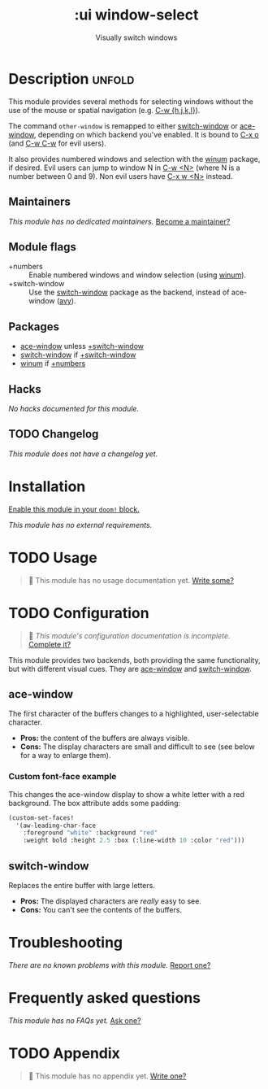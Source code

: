 #+title:    :ui window-select
#+subtitle: Visually switch windows
#+created:  October 08, 2017
#+since:    2.0.7 (#237)

* Description :unfold:
This module provides several methods for selecting windows without the use of
the mouse or spatial navigation (e.g. [[kbd:][C-w {h,j,k,l}]]).

The command ~other-window~ is remapped to either [[doom-package:][switch-window]] or [[doom-package:][ace-window]],
depending on which backend you've enabled. It is bound to [[kbd:][C-x o]] (and [[kbd:][C-w C-w]] for
evil users).

It also provides numbered windows and selection with the [[doom-package:][winum]] package, if
desired. Evil users can jump to window N in [[kbd:][C-w <N>]] (where N is a number between
0 and 9). Non evil users have [[kbd:][C-x w <N>]] instead.

** Maintainers
/This module has no dedicated maintainers./ [[doom-contrib-maintainer:][Become a maintainer?]]

** Module flags
- +numbers ::
  Enable numbered windows and window selection (using [[doom-package:][winum]]).
- +switch-window ::
  Use the [[doom-package:][switch-window]] package as the backend, instead of ace-window ([[doom-package:][avy]]).

** Packages
- [[doom-package:][ace-window]] unless [[doom-module:][+switch-window]]
- [[doom-package:][switch-window]] if [[doom-module:][+switch-window]]
- [[doom-package:][winum]] if [[doom-module:][+numbers]]

** Hacks
/No hacks documented for this module./

** TODO Changelog
# This section will be machine generated. Don't edit it by hand.
/This module does not have a changelog yet./

* Installation
[[id:01cffea4-3329-45e2-a892-95a384ab2338][Enable this module in your ~doom!~ block.]]

/This module has no external requirements./

* TODO Usage
#+begin_quote
 🔨 This module has no usage documentation yet. [[doom-contrib-module:][Write some?]]
#+end_quote

* TODO Configuration
#+begin_quote
 🔨 /This module's configuration documentation is incomplete./ [[doom-contrib-module:][Complete it?]]
#+end_quote

This module provides two backends, both providing the same functionality, but
with different visual cues. They are [[doom-package:][ace-window]] and [[doom-package:][switch-window]].

** ace-window
The first character of the buffers changes to a highlighted, user-selectable
character.

- *Pros:* the content of the buffers are always visible.
- *Cons:* The display characters are small and difficult to see (see below for a
  way to enlarge them).
 
*** Custom font-face example
This changes the ace-window display to show a white letter with a red
background. The box attribute adds some padding:
#+begin_src emacs-lisp
(custom-set-faces!
  '(aw-leading-char-face
    :foreground "white" :background "red"
    :weight bold :height 2.5 :box (:line-width 10 :color "red")))
#+end_src 

** switch-window
Replaces the entire buffer with large letters.

- *Pros:* The displayed characters are /really/ easy to see.
- *Cons:* You can't see the contents of the buffers.

* Troubleshooting
/There are no known problems with this module./ [[doom-report:][Report one?]]

* Frequently asked questions
/This module has no FAQs yet./ [[doom-suggest-faq:][Ask one?]]

* TODO Appendix
#+begin_quote
🔨 This module has no appendix yet. [[doom-contrib-module:][Write one?]]
#+end_quote
